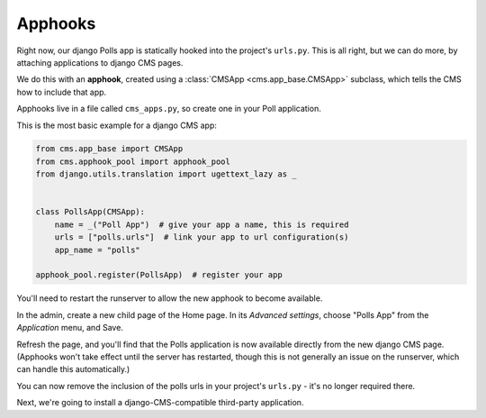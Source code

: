 ########
Apphooks
########

Right now, our django Polls app is statically hooked into the project's
``urls.py``. This is all right, but we can do more, by attaching applications to
django CMS pages.

We do this with an **apphook**, created using a :class:`CMSApp
<cms.app_base.CMSApp>` subclass, which tells the CMS how to include that app.

Apphooks live in a file called ``cms_apps.py``, so create one in your Poll
application.

This is the most basic example for a django CMS app:

.. code-block:: python

    from cms.app_base import CMSApp
    from cms.apphook_pool import apphook_pool
    from django.utils.translation import ugettext_lazy as _


    class PollsApp(CMSApp):
        name = _("Poll App")  # give your app a name, this is required
        urls = ["polls.urls"]  # link your app to url configuration(s)
        app_name = "polls"

    apphook_pool.register(PollsApp)  # register your app

You'll need to restart the runserver to allow the new apphook to become
available.

In the admin, create a new child page of the Home page. In its *Advanced
settings*, choose "Polls App" from the *Application* menu, and Save.

|apphooks|

.. |apphooks| image:: ../images/cmsapphook.png

Refresh the page, and you'll find that the Polls application is now available
directly from the new django CMS page. (Apphooks won't take effect until the
server has restarted, though this is not generally an issue on the runserver,
which can handle this automatically.)

You can now remove the inclusion of the polls urls in your project's
``urls.py`` - it's no longer required there.

Next, we're going to install a django-CMS-compatible third-party application.
